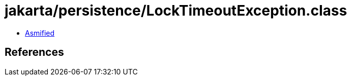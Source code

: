 = jakarta/persistence/LockTimeoutException.class

 - link:LockTimeoutException-asmified.java[Asmified]

== References

